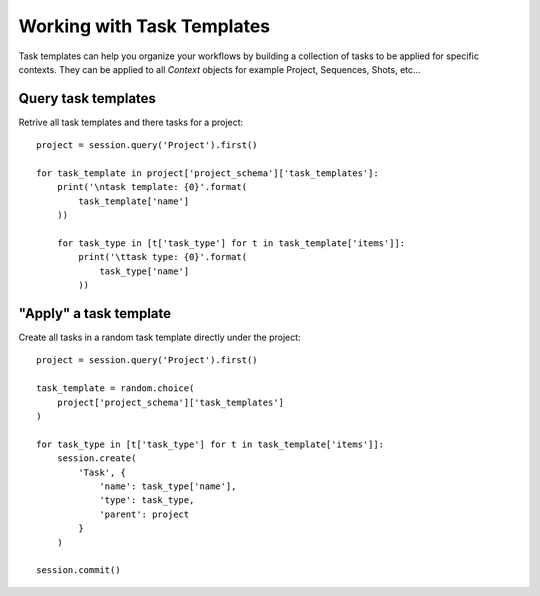 ..
    :copyright: Copyright (c) 2017 ftrack

.. _example/task_template:

***************************
Working with Task Templates
***************************

Task templates can help you organize your workflows by building a collection
of tasks to be applied for specific contexts. They can be applied to all `Context`
objects for example Project, Sequences, Shots, etc...

Query task templates
=======================

Retrive all task templates and there tasks for a project::

    project = session.query('Project').first()

    for task_template in project['project_schema']['task_templates']:
        print('\ntask template: {0}'.format(
            task_template['name']
        ))

        for task_type in [t['task_type'] for t in task_template['items']]:
            print('\ttask type: {0}'.format(
                task_type['name']
            ))



"Apply" a task template
=======================
Create all tasks in a random task template directly under the project::


    project = session.query('Project').first()

    task_template = random.choice(
        project['project_schema']['task_templates']
    )

    for task_type in [t['task_type'] for t in task_template['items']]:
        session.create(
            'Task', {
                'name': task_type['name'],
                'type': task_type,
                'parent': project
            }
        )

    session.commit()
